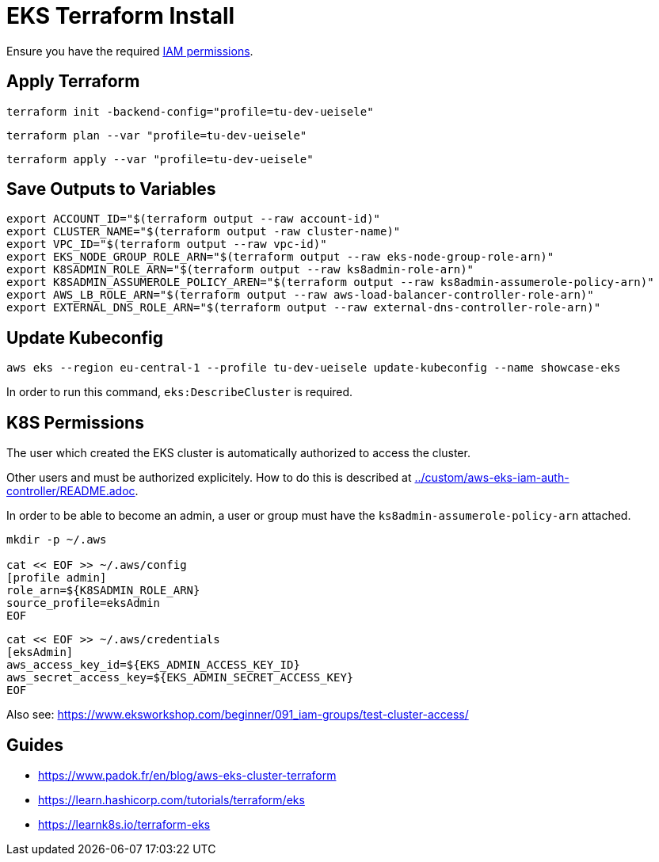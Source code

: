 = EKS Terraform Install

Ensure you have the required link:required-iam-policy.json[IAM permissions].

== Apply Terraform

[source,bash]
----
terraform init -backend-config="profile=tu-dev-ueisele"
----

[source,bash]
----
terraform plan --var "profile=tu-dev-ueisele"
----

[source,bash]
----
terraform apply --var "profile=tu-dev-ueisele"
----

== Save Outputs to Variables

[source,bash]
----
export ACCOUNT_ID="$(terraform output --raw account-id)"
export CLUSTER_NAME="$(terraform output -raw cluster-name)"
export VPC_ID="$(terraform output --raw vpc-id)"
export EKS_NODE_GROUP_ROLE_ARN="$(terraform output --raw eks-node-group-role-arn)"
export K8SADMIN_ROLE_ARN="$(terraform output --raw ks8admin-role-arn)"
export K8SADMIN_ASSUMEROLE_POLICY_AREN="$(terraform output --raw ks8admin-assumerole-policy-arn)"
export AWS_LB_ROLE_ARN="$(terraform output --raw aws-load-balancer-controller-role-arn)"
export EXTERNAL_DNS_ROLE_ARN="$(terraform output --raw external-dns-controller-role-arn)"
----

== Update Kubeconfig

[source,bash]
----
aws eks --region eu-central-1 --profile tu-dev-ueisele update-kubeconfig --name showcase-eks
----

In order to run this command, `eks:DescribeCluster` is required.

== K8S Permissions

The user which created the EKS cluster is automatically authorized to access the cluster.

Other users and must be authorized explicitely. How to do this is described at link:../custom/aws-eks-iam-auth-controller/README.adoc[../custom/aws-eks-iam-auth-controller/README.adoc].

In order to be able to become an admin, a user or group must have the `ks8admin-assumerole-policy-arn` attached.

[source,bash]
----
mkdir -p ~/.aws

cat << EOF >> ~/.aws/config
[profile admin]
role_arn=${K8SADMIN_ROLE_ARN}
source_profile=eksAdmin
EOF
----

[source,bash]
----
cat << EOF >> ~/.aws/credentials
[eksAdmin]
aws_access_key_id=${EKS_ADMIN_ACCESS_KEY_ID}
aws_secret_access_key=${EKS_ADMIN_SECRET_ACCESS_KEY}
EOF
----

Also see: https://www.eksworkshop.com/beginner/091_iam-groups/test-cluster-access/

== Guides

* https://www.padok.fr/en/blog/aws-eks-cluster-terraform
* https://learn.hashicorp.com/tutorials/terraform/eks
* https://learnk8s.io/terraform-eks